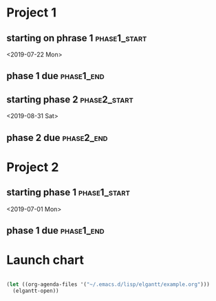 * Project 1
:PROPERTIES:
:CATEGORY: Project 1
:END:
** starting on phrase 1 :phase1_start:
<2019-07-22 Mon>
** phase 1 due :phase1_end:
DEADLINE: <2019-08-30 Fri>
** starting phase 2 :phase2_start:
<2019-08-31 Sat>
** phase 2 due :phase2_end:
DEADLINE: <2019-09-12 Thu>
* Project 2
:PROPERTIES:
:CATEGORY: Project 2
:END:
** starting phase 1 :phase1_start:
<2019-07-01 Mon>
** phase 1 due :phase1_end:
DEADLINE: <2019-09-24 Tue>
* Launch chart
#+begin_src emacs-lisp 

  (let ((org-agenda-files '("~/.emacs.d/lisp/elgantt/example.org")))
    (elgantt-open))


#+end_src 
